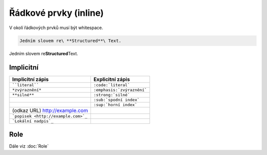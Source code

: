 Řádkové prvky (inline)
======================

V okolí řádkových prvků musí být whitespace.

.. code-block:: rst

   Jedním slovem re\ **Structured**\ Text.

Jedním slovem re\ **Structured**\ Text.

Implicitní
----------

.. list-table::
   :header-rows: 1

   * - Implicitní zápis
     - Explicitní zápis
   * - ````literal````
     - ``:code:`literal```
   * - ``*zvýraznění*``
     - ``:emphasis:`zvýraznění```
   * - ``**silné**``
     - ``:strong:`silné```
   * -
     - ``:sub:`spodní index```
   * -
     - ``:sup:`horní index```
   * - (odkaz URL) http://example.com
     -
   * - ```popisek <http://example.com>`_``
     -
   * - ```Lokální nadpis`_``
     -


Role
----

Dále viz :doc:`Role`
